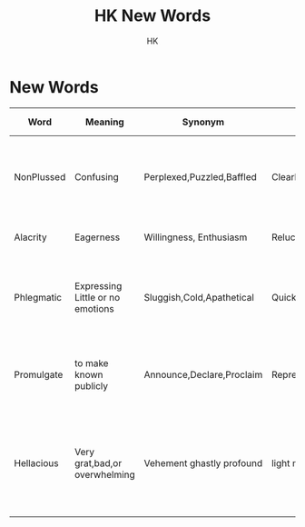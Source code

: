 #+TITLE:HK New Words
#+Author:HK
#  _   _ _  __
# | | | | |/ /
# | |_| | ' /
# |  _  | . \
# |_| |_|_|\_\
#+Export:New Word.txt
#+DESCRIPTION: HK's learn New words

* New Words
  SCHEDULED: <2021-09-15 Wed>
| Word        | Meaning                          | Synonym                   | Antonyms               | Sentence                                                                           | In Mother Tongue(Telugu) |
|-------------+----------------------------------+---------------------------+------------------------+------------------------------------------------------------------------------------+--------------------------|
|NonPlussed | Confusing                        | Perplexed,Puzzled,Baffled | Clearheaded,unbaffled  | Mathew was nonplussed before he could complain back to the management              | Plas Ceyani              |
|Alacrity   | Eagerness                        | Willingness, Enthusiasm   | Reluctance,Hesistance  | Ali accepted the job offer with alacrity                                           | Alasatvam                |
|Phlegmatic | Expressing Little or no emotions | Sluggish,Cold,Apathetical | Quick,Lively,Emotional | The Union Minister was phlegmatic about the recent terrorist attack                | Khapam                   |
|Promulgate | to make known publicly           | Announce,Declare,Proclaim | Repress Conceal        | The Parliament promulgated a new law for women safety                              | Prakaṭin̄cabaḍindi        |
|Hellacious | Very grat,bad,or overwhelming    | Vehement ghastly profound | light moderate         | The left-handed baller had thrown the most hellacious curve swing I have ever seen | Hellacious               |


